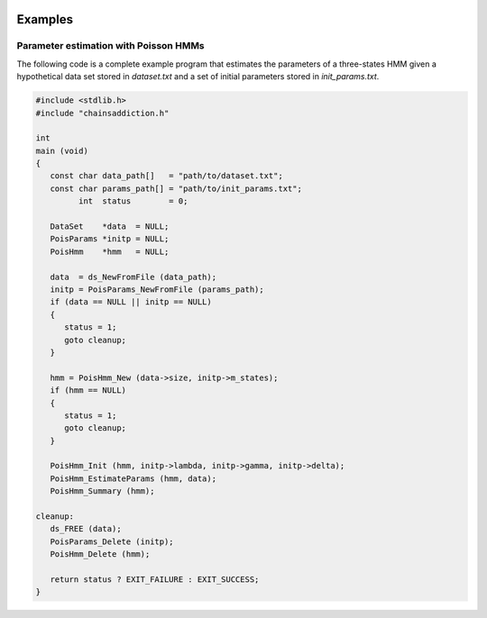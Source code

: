  .. default-domain:: c

Examples
===============================================================================


Parameter estimation with Poisson HMMs
-------------------------------------------------------------------------------

The following code is a complete example program that estimates the parameters
of a three-states HMM given a hypothetical data set stored in `dataset.txt`
and a set of initial parameters stored in `init_params.txt`.


.. code-block:: c

   #include <stdlib.h>
   #include "chainsaddiction.h"

   int
   main (void)
   {
      const char data_path[]   = "path/to/dataset.txt";
      const char params_path[] = "path/to/init_params.txt";
            int  status        = 0;

      DataSet    *data  = NULL;
      PoisParams *initp = NULL;
      PoisHmm    *hmm   = NULL;

      data  = ds_NewFromFile (data_path);
      initp = PoisParams_NewFromFile (params_path);
      if (data == NULL || initp == NULL) 
      {
         status = 1;
         goto cleanup;
      }

      hmm = PoisHmm_New (data->size, initp->m_states);
      if (hmm == NULL)
      {
         status = 1;
         goto cleanup;
      }

      PoisHmm_Init (hmm, initp->lambda, initp->gamma, initp->delta);
      PoisHmm_EstimateParams (hmm, data);
      PoisHmm_Summary (hmm);

   cleanup:
      ds_FREE (data);
      PoisParams_Delete (initp);
      PoisHmm_Delete (hmm);
       
      return status ? EXIT_FAILURE : EXIT_SUCCESS; 
   }
